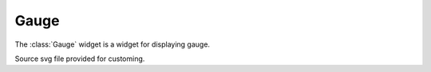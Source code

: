 Gauge
=====

The :class:`Gauge` widget is a widget for displaying gauge. 

.. note::

Source svg file provided for customing.